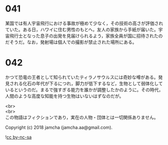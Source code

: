 #+OPTIONS: toc:nil
#+OPTIONS: \n:t

* 041

  某国では有人宇宙飛行における事故が極めて少なく，その技術の高さが評価されていた。ある日，ハワイに住む男性のもとへ，友人の家族から手紙が届いた。宇宙飛行士となった息子の出発を見届けられるよう，家族全員が国に招待されたのだそうだ。なお，発射場は個人での撮影が禁止された場所にある。

* 042

  かつて恐竜の王者として知られていたティラノサウルスには奇妙な噂がある。発見される化石の年代が下るにつれ，脚力が低下するなど，生物として弱体化しているというのだ。まるで強すぎる能力を誰かが調整したかのように。その時代，人間のような高度な知能を持つ生物はいないはずなのだが。

  <br>
  <br>
  この物語はフィクションであり，実在の人物・団体とは一切関係ありません。

  Copyright (c) 2018 jamcha (jamcha.aa@gmail.com).

  ![[https://i.creativecommons.org/l/by-nc-sa/4.0/88x31.png][cc by-nc-sa]]
